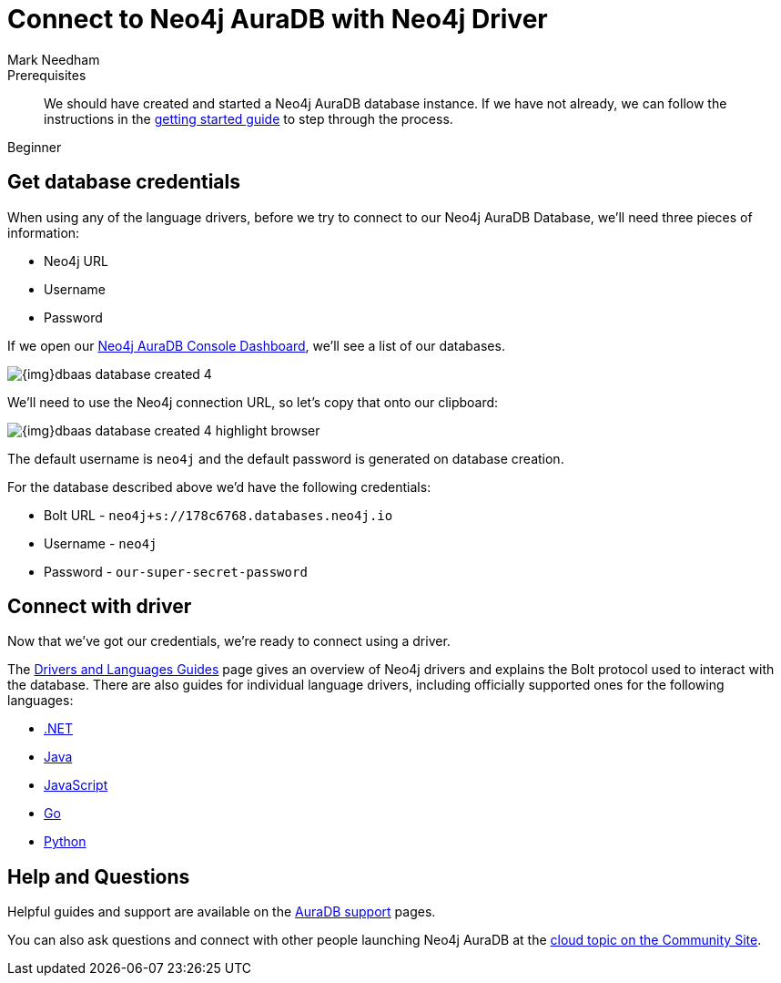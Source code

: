 = Connect to Neo4j AuraDB with Neo4j Driver
:level: Beginner
:page-level: Beginner
:author: Mark Needham
:neo4j-versions: 3.5
:category: cloud
:tags: aura, dbaas, cypher, tools
:description: In this page, we will learn how to connect to our Neo4j AuraDB database using the Neo4j Drivers.


.Goals
[abstract]
:description:

.Prerequisites
[abstract]
We should have created and started a Neo4j AuraDB database instance.
If we have not already, we can follow the instructions in the link:https://aura.support.neo4j.com/hc/en-us/articles/360037562253-Working-with-Neo4j-Aura[getting started guide^] to step through the process.

[role=expertise]
{level}

[#aura-db-credentials]
== Get database credentials

When using any of the language drivers, before we try to connect to our Neo4j AuraDB Database, we'll need three pieces of information:

* Neo4j URL
* Username
* Password

If we open our https://console.neo4j.io/#databases[Neo4j AuraDB Console Dashboard^], we'll see a list of our databases.

image::{img}dbaas_database_created_4.png[role="popup-link"]

We'll need to use the Neo4j connection URL, so let's copy that onto our clipboard:

image::{img}dbaas_database_created_4_highlight_browser.png[role="popup-link"]

The default username is `neo4j` and the default password is generated on database creation.

For the database described above we'd have the following credentials:

* Bolt URL - `neo4j+s://178c6768.databases.neo4j.io`
* Username - `neo4j`
* Password - `our-super-secret-password`

[#aura-connect-driver]
== Connect with driver

Now that we've got our credentials, we're ready to connect using a driver.

The link:/developer/language-guides/[Drivers and Languages Guides^] page gives an overview of Neo4j drivers and explains the Bolt protocol used to interact with the database.
There are also guides for individual language drivers, including officially supported ones for the following languages:

* link:/developer/dotnet/[.NET]
* link:/developer/java/[Java]
* link:/developer/javascript/[JavaScript]
* link:/developer/go/[Go]
* link:/developer/python/[Python]

[#aura-help]
== Help and Questions

Helpful guides and support are available on the link:https://aura.support.neo4j.com/hc/en-us[AuraDB support^] pages.

You can also ask questions and connect with other people launching Neo4j AuraDB at the
https://community.neo4j.com/c/neo4j-graph-platform/cloud[cloud topic on the Community Site^].
